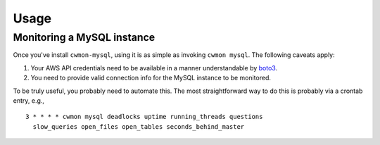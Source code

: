 =====
Usage
=====

Monitoring a MySQL instance
===========================

Once you've install ``cwmon-mysql``, using it is as simple as invoking
``cwmon mysql``. The following caveats apply:

#) Your AWS API credentials need to be available in a manner
   understandable by boto3_.
#) You need to provide valid connection info for the MySQL instance
   to be monitored.

.. _boto3: http://boto3.readthedocs.io/en/latest/

To be truly useful, you probably need to automate this. The most
straightforward way to do this is probably via a crontab entry, e.g., ::

    3 * * * * cwmon mysql deadlocks uptime running_threads questions
      slow_queries open_files open_tables seconds_behind_master

.. note: This assumes that the cron job is running in a context where
         the above caveats are true. If not, then you would need to
         address that issue.
